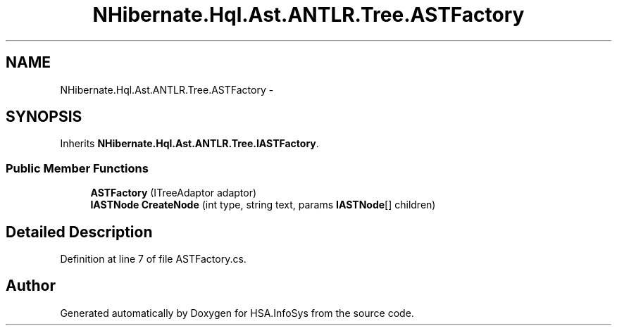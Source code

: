 .TH "NHibernate.Hql.Ast.ANTLR.Tree.ASTFactory" 3 "Fri Jul 5 2013" "Version 1.0" "HSA.InfoSys" \" -*- nroff -*-
.ad l
.nh
.SH NAME
NHibernate.Hql.Ast.ANTLR.Tree.ASTFactory \- 
.SH SYNOPSIS
.br
.PP
.PP
Inherits \fBNHibernate\&.Hql\&.Ast\&.ANTLR\&.Tree\&.IASTFactory\fP\&.
.SS "Public Member Functions"

.in +1c
.ti -1c
.RI "\fBASTFactory\fP (ITreeAdaptor adaptor)"
.br
.ti -1c
.RI "\fBIASTNode\fP \fBCreateNode\fP (int type, string text, params \fBIASTNode\fP[] children)"
.br
.in -1c
.SH "Detailed Description"
.PP 
Definition at line 7 of file ASTFactory\&.cs\&.

.SH "Author"
.PP 
Generated automatically by Doxygen for HSA\&.InfoSys from the source code\&.

